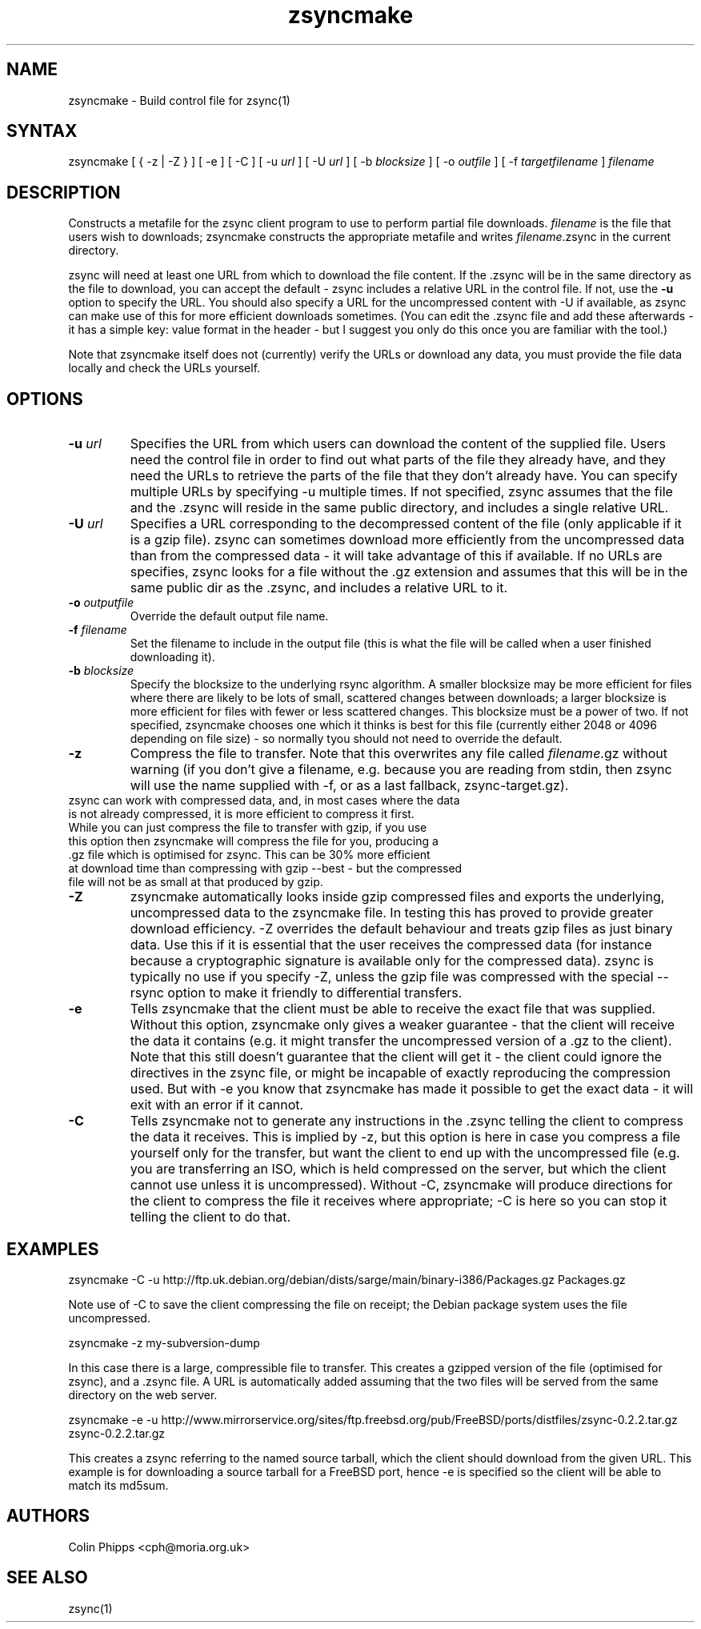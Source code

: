 .TH "zsyncmake" "1" "0.4.1" "Colin Phipps" "File Transfer"
.SH "NAME"
.LP 
zsyncmake \- Build control file for zsync(1)
.SH "SYNTAX"
.LP 
zsyncmake [ { \-z | \-Z } ] [ \-e ] [ \-C ] [ \-u \fIurl\fR ] [ \-U \fIurl\fR ] [ \-b \fIblocksize\fR ] [ \-o \fIoutfile\fR ] [ \-f \fItargetfilename\fR ] \fIfilename\fP
.SH "DESCRIPTION"
.LP 
Constructs a metafile for the zsync client program to use to perform partial file downloads. \fIfilename\fR is the file that users wish to downloads; zsyncmake constructs the appropriate metafile and writes \fIfilename\fR.zsync in the current directory.
.LP 
zsync will need at least one URL from which to download the file content. If the .zsync will be in the same directory as the file to download, you can accept the default \- zsync includes a relative URL in the control file. If not, use the \fB\-u\fR option to specify the URL. You should also specify a URL for the uncompressed content with \-U if available, as zsync can make use of this for more efficient downloads sometimes. (You can edit the .zsync file and add these afterwards \- it has a simple key: value format in the header \- but I suggest you only do this once you are familiar with the tool.)
.LP 
Note that zsyncmake itself does not (currently) verify the URLs or download any data, you must provide the file data locally and check the URLs yourself.
.SH "OPTIONS"
.LP 
.TP 
\fB\-u\fR \fIurl\fR
Specifies the URL from which users can download the content of the supplied file. Users need the control file in order to find out what parts of the file they already have, and they need the URLs to retrieve the parts of the file that they don't already have. You can specify multiple URLs by specifying \-u multiple times. If not specified, zsync assumes that the file and the .zsync will reside in the same public directory, and includes a single relative URL.
.TP 
\fB\-U\fR \fIurl\fR
Specifies a URL corresponding to the decompressed content of the file (only applicable if it is a gzip file). zsync can sometimes download more efficiently from the uncompressed data than from the compressed data \- it will take advantage of this if available. If no URLs are specifies, zsync looks for a file without the .gz extension and assumes that this will be in the same public dir as the .zsync, and includes a relative URL to it.
.TP 
\fB\-o\fR \fIoutputfile\fR
Override the default output file name.
.TP 
\fB\-f\fR \fIfilename\fR
Set the filename to include in the output file (this is what the file will be called when a user finished downloading it).
.TP 
\fB\-b\fR \fIblocksize\fR
Specify the blocksize to the underlying rsync algorithm. A smaller blocksize may be more efficient for files where there are likely to be lots of small, scattered changes between downloads; a larger blocksize is more efficient for files with fewer or less scattered changes. This blocksize must be a power of two. If not specified, zsyncmake chooses one which it thinks is best for this file (currently either 2048 or 4096 depending on file size) - so normally tyou should not need to override the default.
.TP 
\fB\-z\fR
Compress the file to transfer. Note that this overwrites any file called \fIfilename\fP.gz without warning (if you don't give a filename, e.g. because you are reading from stdin, then zsync will use the name supplied with -f, or as a last fallback, zsync-target.gz).
.TP
zsync can work with compressed data, and, in most cases where the data is not already compressed, it is more efficient to compress it first. While you can just compress the file to transfer with gzip, if you use this option then zsyncmake will compress the file for you, producing a .gz file which is optimised for zsync. This can be 30% more efficient at download time than compressing with gzip --best - but the compressed file will not be as small at that produced by gzip.
.TP 
\fB\-Z\fR
zsyncmake automatically looks inside gzip compressed files and exports the underlying, uncompressed data to the zsyncmake file. In testing this has proved to provide greater download efficiency. \-Z overrides the default behaviour and treats gzip files as just binary data. Use this if it is essential that the user receives the compressed data (for instance because a cryptographic signature is available only for the compressed data). zsync is typically no use if you specify \-Z, unless the gzip file was compressed with the special \-\-rsync option to make it friendly to differential transfers.
.TP 
\fB\-e\fR
Tells zsyncmake that the client must be able to receive the exact file that was supplied. Without this option, zsyncmake only gives a weaker guarantee - that the client will receive the data it contains (e.g. it might transfer the uncompressed version of a .gz to the client). Note that this still doesn't guarantee that the client will get it - the client could ignore the directives in the zsync file, or might be incapable of exactly reproducing the compression used. But with -e you know that zsyncmake has made it possible to get the exact data - it will exit with an error if it cannot.
.TP 
\fB\-C\fR
Tells zsyncmake not to generate any instructions in the .zsync telling the client to compress the data it receives. This is implied by -z, but this option is here in case you compress a file yourself only for the transfer, but want the client to end up with the uncompressed file (e.g. you are transferring an ISO, which is held compressed on the server, but which the client cannot use unless it is uncompressed). Without -C, zsyncmake will produce directions for the client to compress the file it receives where appropriate; -C is here so you can stop it telling the client to do that.
.SH "EXAMPLES"
.LP 
zsyncmake \-C \-u http://ftp.uk.debian.org/debian/dists/sarge/main/binary\-i386/Packages.gz Packages.gz
.LP
Note use of -C to save the client compressing the file on receipt; the Debian package system uses the file uncompressed.
.LP
zsyncmake \-z my-subversion-dump
.LP
In this case there is a large, compressible file to transfer. This creates a gzipped version of the file (optimised for zsync), and a .zsync file. A URL is automatically added assuming that the two files will be served from the same directory on the web server.
.LP
zsyncmake \-e \-u http://www.mirrorservice.org/sites/ftp.freebsd.org/pub/FreeBSD/ports/distfiles/zsync-0.2.2.tar.gz zsync-0.2.2.tar.gz
.LP
This creates a zsync referring to the named source tarball, which the client
should download from the given URL. This example is for downloading a source
tarball for a FreeBSD port, hence \-e is specified so the client will be able
to match its md5sum.

.SH "AUTHORS"
.LP 
Colin Phipps <cph@moria.org.uk>
.SH "SEE ALSO"
.LP 
zsync(1)
